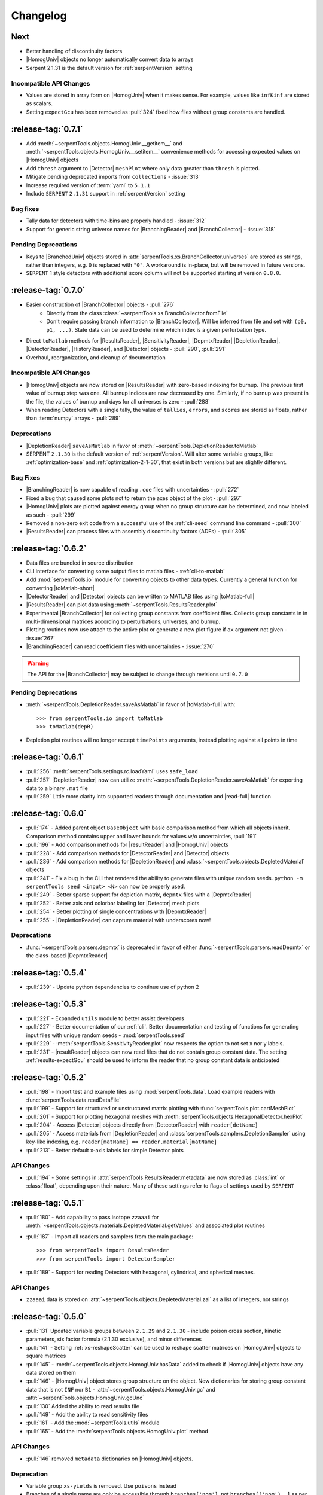 .. |toMatlab-short| replace:: :func:`~serpentTools.io.toMatlab`
.. |toMatlab-full| replace:: :func:`serpentTools.io.toMatlab`
.. _changelog:

=========
Changelog
=========

Next
====

* Better handling of discontinuity factors
* |HomogUniv| objects no longer automatically convert data to arrays
* Serpent 2.1.31 is the default version for :ref:`serpentVersion` setting

Incompatible API Changes
------------------------

* Values are stored in array form on |HomogUniv| when it makes sense.
  For example, values like ``infKinf`` are stored as scalars.
* Setting ``expectGcu`` has been removed as :pull:`324` fixed how files without
  group constants are handled.

.. _v0.7.1

:release-tag:`0.7.1`
====================

* Add :meth:`~serpentTools.objects.HomogUniv.__getitem__` and 
  :meth:`~serpentTools.objects.HomogUniv.__setitem__` convenience
  methods for accessing expected values on |HomogUniv| objects
* Add ``thresh`` argument to |Detector| ``meshPlot`` where
  only data greater than ``thresh`` is plotted.
* Mitigate pending deprecated imports from ``collections`` - :issue:`313`
* Increase required version of :term:`yaml` to ``5.1.1``
* Include ``SERPENT`` ``2.1.31`` support in :ref:`serpentVersion` setting

Bug fixes
---------

* Tally data for detectors with time-bins are properly handled - :issue:`312`
* Support for generic string universe names for |BranchingReader| and
  |BranchCollector| - :issue:`318`

Pending Deprecations
--------------------

* Keys to |BranchedUniv| objects stored in
  :attr:`serpentTools.xs.BranchCollector.universes` are stored as strings,
  rather than integers, e.g. ``0`` is replaced with ``"0"``. A workaround
  is in-place, but will be removed in future versions.
* ``SERPENT`` 1 style detectors with additional score column will not be
  supported starting at version ``0.8.0``.

.. _v0.7.0:

:release-tag:`0.7.0`
=======================

* Easier construction of |BranchCollector| objects - :pull:`276`
    * Directly from the class :class:`~serpentTools.xs.BranchCollector.fromFile`
    * Don't require passing branch information to |BranchCollector|. Will be inferred
      from file and set with ``(p0, p1, ...)``. State data can be used to 
      determine which index is a given perturbation type.
* Direct ``toMatlab`` methods for |ResultsReader|, |SensitivityReader|,
  |DepmtxReader| |DepletionReader|, |DetectorReader|, |HistoryReader|,
  and |Detector| objects - :pull:`290`, :pull:`291`
* Overhaul, reorganization, and cleanup of documentation

Incompatible API Changes
------------------------

* |HomogUniv| objects are now stored on |ResultsReader| with 
  zero-based indexing for burnup. The previous first value of 
  burnup step was one. All burnup indices are now decreased by
  one. Similarly, if no burnup was present in the file, the
  values of burnup and days for all universes is zero - :pull:`288`
* When reading Detectors with a single tally, the value of ``tallies``,
  ``errors``, and ``scores`` are stored as floats, rather than 
  :term:`numpy` arrays - :pull:`289`

Deprecations
------------

* |DepletionReader| ``saveAsMatlab`` in favor of
  :meth:`~serpentTools.DepletionReader.toMatlab`
* SERPENT ``2.1.30`` is the default version of :ref:`serpentVersion`. Will
  alter some variable groups, like :ref:`optimization-base` and
  :ref:`optimization-2-1-30`, that exist in both versions but are slightly
  different.

Bug Fixes
---------

* |BranchingReader| is now capable of reading ``.coe`` files with
  uncertainties - :pull:`272`
* Fixed a bug that caused some plots not to return the axes object of the plot
  - :pull:`297`
* |HomogUniv| plots are plotted against energy group when no group structure
  can be determined, and now labeled as such - :pull:`299`
* Removed a non-zero exit code from a successful use of the :ref:`cli-seed`
  command line command - :pull:`300`
* |ResultsReader| can process files with assembly discontinuity factors (ADFs)
  - :pull:`305`

.. _v0.6.2:

:release-tag:`0.6.2`
====================

* Data files are bundled in source distribution
* CLI interface for converting some output files to matlab files - 
  :ref:`cli-to-matlab`
* Add :mod:`serpentTools.io` module for converting objects to
  other data types. Currently a general function for converting
  |toMatlab-short|
* |DetectorReader| and |Detector| objects can be written to 
  MATLAB files using |toMatlab-full|
* |ResultsReader| can plot data using
  :meth:`~serpentTools.ResultsReader.plot`
* Experimental |BranchCollector| for
  collecting group constants from coefficient files. Collects
  group constants in in multi-dimensional matrices according
  to perturbations, universes, and burnup.
* Plotting routines now use attach to the active plot or generate
  a new plot figure if ``ax`` argument not given - :issue:`267`
* |BranchingReader| can
  read coefficient files with uncertainties - :issue:`270`

.. warning::

   The API for the |BranchCollector| may be subject to change
   through revisions until ``0.7.0``

Pending Deprecations
--------------------

* :meth:`~serpentTools.DepletionReader.saveAsMatlab` 
  in favor of |toMatlab-full| with::

      >>> from serpentTools.io import toMatlab
      >>> toMatlab(depR)

* Depletion plot routines will no longer accept ``timePoints`` arguments,
  instead plotting against all points in time
 
.. _v0.6.1:

:release-tag:`0.6.1`
====================

* :pull:`256` :meth:`serpentTools.settings.rc.loadYaml` uses ``safe_load``
* :pull:`257` |DepletionReader| now can utilize 
  :meth:`~serpentTools.DepletionReader.saveAsMatlab` for
  exporting data to a binary ``.mat`` file
* :pull:`259` Little more clarity into supported readers through documentation
  and |read-full| function

.. _v0.6.0:

:release-tag:`0.6.0`
====================

* :pull:`174` - Added parent object ``BaseObject`` with basic comparison
  method from which all objects inherit. Comparison method contains
  upper and lower bounds for values w/o uncertainties, :pull:`191`
* :pull:`196` - Add comparison methods for |resultReader| and 
  |HomogUniv| objects
* :pull:`228` - Add comparison methods for |DetectorReader| and
  |Detector| objects
* :pull:`236` - Add comparison methods for |DepletionReader| and
  :class:`~serpentTools.objects.DepletedMaterial` objects
* :pull:`241` - Fix a bug in the CLI that rendered the ability to generate files with
  unique random seeds. ``python -m serpentTools seed <input> <N>`` can now be properly
  used.  
* :pull:`249` - Better sparse support for depletion matrix, ``depmtx`` files with a
  |DepmtxReader|
* :pull:`252` - Better axis and colorbar labeling for |Detector| mesh plots
* :pull:`254` - Better plotting of single concentrations with |DepmtxReader|
* :pull:`255` - |DepletionReader| can capture material with underscores now!

Deprecations
------------

* :func:`~serpentTools.parsers.depmtx` is deprecated in favor of either
  :func:`~serpentTools.parsers.readDepmtx` or the class-based
  |DepmtxReader|


.. _v0.5.4:

:release-tag:`0.5.4`
====================

* :pull:`239` - Update python dependencies to continue use of python 2

.. _v0.5.3:

:release-tag:`0.5.3`
====================

* :pull:`221` - Expanded ``utils`` module to better assist developers
* :pull:`227` - Better documentation of our :ref:`cli`.
  Better documentation and testing of functions for generating input
  files with unique random seeds - :mod:`serpentTools.seed`
* :pull:`229` - :meth:`serpentTools.SensitivityReader.plot`
  now respects the option to not set x nor y labels.
* :pull:`231` - |resultReader| objects
  can now read files that do not contain group constant data. The setting
  :ref:`results-expectGcu` should be used to inform the reader that no
  group constant data is anticipated
  

.. _v0.5.2:

:release-tag:`0.5.2`
====================

* :pull:`198` - Import test and example files using :mod:`serpentTools.data`. 
  Load example readers with :func:`serpentTools.data.readDataFile`
* :pull:`199` - Support for structured or unstructured matrix plotting with
  :func:`serpentTools.plot.cartMeshPlot`
* :pull:`201` - Support for plotting hexagonal meshes with
  :meth:`serpentTools.objects.HexagonalDetector.hexPlot`
* :pull:`204` - Access |Detector|
  objects directly from |DetectorReader|
  with ``reader[detName]``
* :pull:`205` - Access materials from |DepletionReader|
  and :class:`serpentTools.samplers.DepletionSampler` using key-like
  indexing, e.g. ``reader[matName] == reader.material[matName]``
* :pull:`213` - Better default x-axis labels for simple Detector plots

.. _v0.5.2-api:

API Changes
-----------
* :pull:`194` - Some settings in :attr:`serpentTools.ResultsReader.metadata`
  are now stored as :class:`int` or :class:`float`, depending upon their nature.
  Many of these settings refer to flags of settings used by ``SERPENT``

.. _v0.5.1:

:release-tag:`0.5.1`
====================

* :pull:`180` - Add capability to pass isotope ``zzaaai`` for 
  :meth:`~serpentTools.objects.materials.DepletedMaterial.getValues` 
  and associated plot routines
* :pull:`187` - Import all readers and samplers from the main package::

    >>> from serpentTools import ResultsReader
    >>> from serpentTools import DetectorSampler

* :pull:`189` - Support for reading Detectors with hexagonal, cylindrical, and 
  spherical meshes.

.. _v0.5.1-api:

API Changes
-----------

* ``zzaaai`` data is stored on 
  :attr:`~serpentTools.objects.DepletedMaterial.zai` as a list
  of integers, not strings

.. _v0.5.0:

:release-tag:`0.5.0`
====================

* :pull:`131` Updated variable groups between ``2.1.29`` and ``2.1.30`` - include
  poison cross section, kinetic parameters, six factor formula (2.1.30 exclusive),
  and minor differences
* :pull:`141` - Setting :ref:`xs-reshapeScatter` can be used to reshape scatter
  matrices on |HomogUniv|
  objects to square matrices
* :pull:`145` - :meth:`~serpentTools.objects.HomogUniv.hasData` 
  added to check if |HomogUniv| 
  objects have any data stored on them
* :pull:`146` - |HomogUniv| object
  stores group structure on the object. New dictionaries for storing group constant
  data that is not ``INF`` nor ``B1`` - 
  :attr:`~serpentTools.objects.HomogUniv.gc` and 
  :attr:`~serpentTools.objects.HomogUniv.gcUnc` 
* :pull:`130` Added the ability to read results file
* :pull:`149` - Add the ability to read sensitivity files
* :pull:`161` - Add the :mod:`~serpentTools.utils` module
* :pull:`165` - Add the :meth:`serpentTools.objects.HomogUniv.plot` 
  method
   
.. _v0.5.0API-changes:

API Changes
-----------

* :pull:`146` removed ``metadata`` dictionaries on |HomogUniv| objects.

.. _v0.5.0Deprecated:

Deprecation
-----------

* Variable group ``xs-yields`` is removed. Use ``poisons`` instead
* Branches of a single name are only be accessible through 
  ``branches['nom']``, not ``branches[('nom'), ]`` as per :pull:`114`

.. _v0.4.0:

:release-tag:`0.4.0`
====================

* :pull:`95` Add ``xsplot`` file reader - |XSPlotReader|
* :pull:`121` Samplers will raise more warnings/errors if no files are loaded
  from ``*`` wildcards
* :pull:`122` Better Detector labeling
* :pull:`135` Added instructions for better converting Jupyter notebooks to 
  ``.rst`` files. Plotting guidelines

.. _v0.3.1:

:release-tag:`0.3.1`
====================

* :pull:`118` - Support for ``SERPENT`` 2.1.30
* :issue:`119` - SampledDepletedMaterial now respects the value of `xUnits` 
  - :pull:`120`
* :pull:`114` - Standalone branches in the coefficient files are stored
  and accessed using a single string, rather than a single-entry tuple
  ``branches['myBranch']`` vs. ``branches[('myBranch', )]``

    
.. _v0.3.0:

:release-tag:`0.3.0`
====================

* :pull:`109` - Capability to read history files
* :pull:`107` - |DepletionReader| can now plot data for some or all materials

.. _v0.2.2:

:release-tag:`0.2.2`
====================

* :pull:`82` - Command line interface and some sub-commands
* :pull:`88` - Pre- and post-check methods for readers
* :pull:`93` - Detector and Depletion Samplers
* :pull:`96` - Better mesh plotting for Detector
* :issue:`99` - Negative universe burnup with branching reader - :pull:`100`
* :attr:`serpentTools.objects.Detector.indexes` are now zero-indexed
* The PDF manual is no longer tracked in this repository

